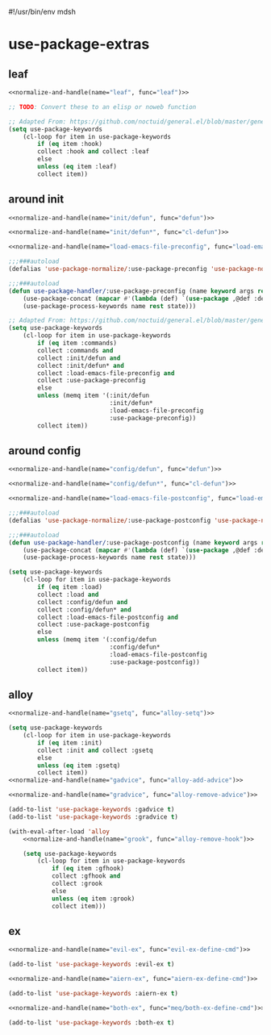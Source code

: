 #!/usr/bin/env mdsh
#+property: header-args -n -r -l "[{(<%s>)}]" :tangle-mode (identity 0444) :noweb yes :mkdirp yes
#+startup: show3levels

* use-package-extras

#+name: normalize-and-handle
#+begin_src emacs-lisp :var name="" :var func="" :exports none
;; Adapted From:
;; Answer: https://emacs.stackexchange.com/a/7381/31428
;; User: https://emacs.stackexchange.com/users/719/adobe
(format-spec ";; Adapted From: https://github.com/jwiegley/use-package/blob/master/use-package-core.el#L1153
;;;###autoload
(defalias 'use-package-normalize/:%n 'use-package-normalize-forms)

;; Adapted From: https://gitlab.com/to1ne/use-package-hydra/-/blob/master/use-package-hydra.el#L79
;;;###autoload
(defun use-package-handler/:%n (name keyword args rest state)
    (use-package-concat (mapcar #'(lambda (def) `(%f ,@def)) args)
    (use-package-process-keywords name rest state)))" `((?n . ,name) (?f . ,func)))
#+end_src

#+begin_src emacs-lisp :tangle use-package-extras.el :exports none
;;; use-package-extras.el --- a simple package                     -*- lexical-binding: t; -*-

;; Copyright (C) 2021  Jeet Ray

;; Author: Jeet Ray <aiern@protonmail.com>
;; Keywords: lisp
;; Version: 0.0.1

;; This program is free software; you can redistribute it and/or modify
;; it under the terms of the GNU General Public License as published by
;; the Free Software Foundation, either version 3 of the License, or
;; (at your option) any later version.

;; This program is distributed in the hope that it will be useful,
;; but WITHOUT ANY WARRANTY; without even the implied warranty of
;; MERCHANTABILITY or FITNESS FOR A PARTICULAR PURPOSE.  See the
;; GNU General Public License for more details.

;; You should have received a copy of the GNU General Public License
;; along with this program.  If not, see <http://www.gnu.org/licenses/>.

;;; Commentary:

;; A bunch of `use-package' keywords that SEEM to work for me.

;;; Code:


;; Adapted From: https://github.com/jwiegley/use-package#use-package-chords
;; Important: https://github.com/noctuid/general.el/issues/53#issuecomment-307262154
(require 'use-package-chords)
(require 'use-package-deino)
(require 'cl-lib)
(require 'dash)

;;;###autoload
(defun load-emacs-file (path) (interactive)
    (load (concat user-emacs-directory "lib/" path)))

<<leaf>>

<<around-init>>

<<around-config>>

<<alloy>>

<<ex>>

(provide 'use-package-extras)
;;; use-package-extras.el ends here
#+end_src

** leaf

#+name: leaf
#+begin_src emacs-lisp
<<normalize-and-handle(name="leaf", func="leaf")>>

;; TODO: Convert these to an elisp or noweb function

;; Adapted From: https://github.com/noctuid/general.el/blob/master/general.el#L2553
(setq use-package-keywords
    (cl-loop for item in use-package-keywords
        if (eq item :hook)
        collect :hook and collect :leaf
        else
        unless (eq item :leaf)
        collect item))
#+end_src

** around init

#+name: around-init
#+begin_src emacs-lisp
<<normalize-and-handle(name="init/defun", func="defun")>>

<<normalize-and-handle(name="init/defun*", func="cl-defun")>>

<<normalize-and-handle(name="load-emacs-file-preconfig", func="load-emacs-file")>>

;;;###autoload
(defalias 'use-package-normalize/:use-package-preconfig 'use-package-normalize-forms)

;;;###autoload
(defun use-package-handler/:use-package-preconfig (name keyword args rest state)
    (use-package-concat (mapcar #'(lambda (def) `(use-package ,@def :demand ,(cl-getf def :demand t))) args)
    (use-package-process-keywords name rest state)))

;; Adapted From: https://github.com/noctuid/general.el/blob/master/general.el#L2620
(setq use-package-keywords
    (cl-loop for item in use-package-keywords
        if (eq item :commands)
        collect :commands and
        collect :init/defun and
        collect :init/defun* and
        collect :load-emacs-file-preconfig and
        collect :use-package-preconfig
        else
        unless (memq item '(:init/defun
                            :init/defun*
                            :load-emacs-file-preconfig
                            :use-package-preconfig))
        collect item))
#+end_src

** around config

#+name: around-config
#+begin_src emacs-lisp
<<normalize-and-handle(name="config/defun", func="defun")>>

<<normalize-and-handle(name="config/defun*", func="cl-defun")>>

<<normalize-and-handle(name="load-emacs-file-postconfig", func="load-emacs-file")>>

;;;###autoload
(defalias 'use-package-normalize/:use-package-postconfig 'use-package-normalize-forms)

;;;###autoload
(defun use-package-handler/:use-package-postconfig (name keyword args rest state)
    (use-package-concat (mapcar #'(lambda (def) `(use-package ,@def :demand ,(cl-getf def :demand t))) args)
    (use-package-process-keywords name rest state)))

(setq use-package-keywords
    (cl-loop for item in use-package-keywords
        if (eq item :load)
        collect :load and
        collect :config/defun and
        collect :config/defun* and
        collect :load-emacs-file-postconfig and
        collect :use-package-postconfig
        else
        unless (memq item '(:config/defun
                            :config/defun*
                            :load-emacs-file-postconfig
                            :use-package-postconfig))
        collect item))
#+end_src

** alloy

#+name: alloy
#+begin_src emacs-lisp
<<normalize-and-handle(name="gsetq", func="alloy-setq")>>

(setq use-package-keywords
    (cl-loop for item in use-package-keywords
        if (eq item :init)
        collect :init and collect :gsetq
        else
        unless (eq item :gsetq)
        collect item))
<<normalize-and-handle(name="gadvice", func="alloy-add-advice")>>

<<normalize-and-handle(name="gradvice", func="alloy-remove-advice")>>

(add-to-list 'use-package-keywords :gadvice t)
(add-to-list 'use-package-keywords :gradvice t)

(with-eval-after-load 'alloy
    <<normalize-and-handle(name="grook", func="alloy-remove-hook")>>

    (setq use-package-keywords
        (cl-loop for item in use-package-keywords
            if (eq item :gfhook)
            collect :gfhook and
            collect :grook
            else
            unless (eq item :grook)
            collect item)))
#+end_src

** ex

#+name: ex
#+begin_src emacs-lisp
<<normalize-and-handle(name="evil-ex", func="evil-ex-define-cmd")>>

(add-to-list 'use-package-keywords :evil-ex t)

<<normalize-and-handle(name="aiern-ex", func="aiern-ex-define-cmd")>>

(add-to-list 'use-package-keywords :aiern-ex t)

<<normalize-and-handle(name="both-ex", func="meq/both-ex-define-cmd")>>

(add-to-list 'use-package-keywords :both-ex t)
#+end_src